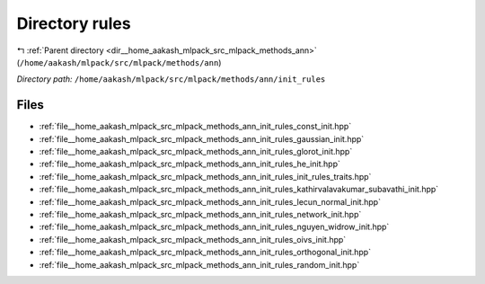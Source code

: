 .. _dir__home_aakash_mlpack_src_mlpack_methods_ann_init_rules:


Directory rules
===============


|exhale_lsh| :ref:`Parent directory <dir__home_aakash_mlpack_src_mlpack_methods_ann>` (``/home/aakash/mlpack/src/mlpack/methods/ann``)

.. |exhale_lsh| unicode:: U+021B0 .. UPWARDS ARROW WITH TIP LEFTWARDS

*Directory path:* ``/home/aakash/mlpack/src/mlpack/methods/ann/init_rules``


Files
-----

- :ref:`file__home_aakash_mlpack_src_mlpack_methods_ann_init_rules_const_init.hpp`
- :ref:`file__home_aakash_mlpack_src_mlpack_methods_ann_init_rules_gaussian_init.hpp`
- :ref:`file__home_aakash_mlpack_src_mlpack_methods_ann_init_rules_glorot_init.hpp`
- :ref:`file__home_aakash_mlpack_src_mlpack_methods_ann_init_rules_he_init.hpp`
- :ref:`file__home_aakash_mlpack_src_mlpack_methods_ann_init_rules_init_rules_traits.hpp`
- :ref:`file__home_aakash_mlpack_src_mlpack_methods_ann_init_rules_kathirvalavakumar_subavathi_init.hpp`
- :ref:`file__home_aakash_mlpack_src_mlpack_methods_ann_init_rules_lecun_normal_init.hpp`
- :ref:`file__home_aakash_mlpack_src_mlpack_methods_ann_init_rules_network_init.hpp`
- :ref:`file__home_aakash_mlpack_src_mlpack_methods_ann_init_rules_nguyen_widrow_init.hpp`
- :ref:`file__home_aakash_mlpack_src_mlpack_methods_ann_init_rules_oivs_init.hpp`
- :ref:`file__home_aakash_mlpack_src_mlpack_methods_ann_init_rules_orthogonal_init.hpp`
- :ref:`file__home_aakash_mlpack_src_mlpack_methods_ann_init_rules_random_init.hpp`


